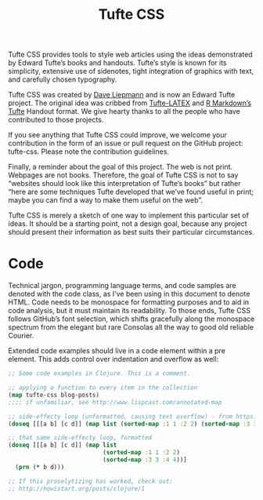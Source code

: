 #+title: Tufte CSS
# #+subtitle: Dave Liepmann
#+options: toc:nil


Tufte CSS provides tools to style web articles using the ideas demonstrated by Edward Tufte’s books and handouts.
Tufte’s style is known for its simplicity, extensive use of sidenotes, tight integration of graphics with text, and carefully chosen typography.

Tufte CSS was created by [[https://www.google.com][Dave Liepmann]] and is now an Edward Tufte project.
The original idea was cribbed from [[https://www.google.com][Tufte-LATEX]] and [[https://www.google.com][R Markdown’s Tufte]] Handout format.
We give hearty thanks to all the people who have contributed to those projects.

If you see anything that Tufte CSS could improve, we welcome your contribution in the form of an issue or pull request on the GitHub project: tufte-css.
Please note the contribution guidelines.

Finally, a reminder about the goal of this project. The web is not print.
Webpages are not books.
Therefore, the goal of Tufte CSS is not to say “websites should look like this interpretation of Tufte’s books” but rather “here are some techniques Tufte developed that we’ve found useful in print; maybe you can find a way to make them useful on the web”.

Tufte CSS is merely a sketch of one way to implement this particular set of ideas.
It should be a starting point, not a design goal, because any project should present their information as best suits their particular circumstances.

* COMMENT Getting Started
To use Tufte CSS, copy tufte.css and the et-book directory of font files to your project directory, then add the following to your HTML document’s head block:

<link rel="stylesheet" href="tufte.css"/>
Now you just have to use the provided CSS rules, and the Tufte CSS conventions described in this document. For best results, View Source and Inspect Element frequently.

* COMMENT Fundamentals
** Sections and Headings
Organize your document with an article element inside your body tag. Inside that, use section tags around each logical grouping of text and headings.

Tufte CSS uses h1 for the document title, p with class subtitle for the document subtitle, h2 for section headings, and h3 for low-level headings. More specific headings are not supported. If you feel the urge to reach for a heading of level 4 or greater, consider redesigning your document:

[It is] notable that the Feynman lectures (3 volumes) write about all of physics in 1800 pages, using only 2 levels of hierarchical headings: chapters and A-level heads in the text. It also uses the methodology of sentences which then cumulate sequentially into paragraphs, rather than the grunts of bullet points. Undergraduate Caltech physics is very complicated material, but it didn’t require an elaborate hierarchy to organize.

Edward Tufte, forum post, ‘Book design: advice and examples’ thread
As a bonus, this excerpt regarding the use of headings provides an example of block quotes. In Tufte CSS they are just lightly styled, semantically correct HTML using blockquote and footer elements. See page 20 of The Visual Display of Quantitative Information for an example in print.

In his later booksBeautiful Evidence, Tufte starts each section with a bit of vertical space, a non-indented paragraph, and the first few words of the sentence set in small caps. For this we use a span with the class newthought, as demonstrated at the beginning of this paragraph. Vertical spacing is accomplished separately through <section> tags. Be consistent: though we do so in this paragraph for the purpose of demonstration, do not alternate use of header elements and the newthought technique. Pick one approach and stick to it.

** Text
Although paper handouts obviously have a pure white background, the web is better served by the use of slightly off-white and off-black colors. Tufte CSS uses #fffff8 and #111111 because they are nearly indistinguishable from their ‘pure’ cousins, but dial down the harsh contrast. We stick to the greyscale for text, reserving color for specific, careful use in figures and images.

In print, Tufte has used the proprietary Monotype BemboSee Tufte’s comment in the Tufte book fonts thread. font. A similar effect is achieved in digital formats with the now open-source ETBook, which Tufte CSS supplies with a @font-face reference to a .ttf file. In case ETBook somehow doesn’t work, Tufte CSS shifts gracefully to other serif fonts like Palatino and Georgia.

Also notice how Tufte CSS includes separate font files for bold (strong) and italic (emphasis), instead of relying on the browser to mechanically transform the text. This is typographic best practice.

If you prefer sans-serifs, use the sans class. It relies on Gill Sans, Tufte’s sans-serif font of choice.

Links in Tufte CSS match the body text in color and do not change on mouseover or when clicked. Here is a dummy example that goes nowhere. These links are underlined, since this is the most widely recognized indicator of clickable text. Blue text, while also a widely recognizable clickable-text indicator, is crass and distracting. Luckily, it is also rendered unnecessary by the use of underlining.However, because most browsers’ default underlining does not clear descenders and is so thick and distracting, the underline effect is instead achieved using CSS trickery involving background gradients instead of standard text-decoration. Credit goes to Adam Schwartz for that technique.

As always, these design choices are merely one approach that Tufte CSS provides by default. Other approaches can also be made to work. The goal is to make sentences readable without interference from links, as well as to make links immediately identifiable even by casual web users.

* COMMENT Epigraphs
The English language . . . becomes ugly and inaccurate because our thoughts are foolish, but the slovenliness of our language makes it easier for us to have foolish thoughts.

George Orwell, “Politics and the English Language”
For a successful technology, reality must take precedence over public relations, for Nature cannot be fooled.

Richard P. Feynman, “What Do You Care What Other People Think?”
I do not paint things, I paint only the differences between things.
Henri Matisse, Henri Matisse Dessins: thèmes et variations (Paris, 1943), 37
If you’d like to introduce your page or a section of your page with some quotes, use epigraphs. Modeled after chapter epigraphs in Tufte’s books (particularly Beautiful Evidence), these are blockquote elements with a bit of specialized styling. Quoted text is italicized. The source goes in a footer element inside the blockquote. We have provided three examples in the epigraph of this section, demonstrating shorter and longer quotes, with and without a paragraph tag, and showing how multiple quotes within an epigraph fit together with the use of a wrapper class.

* COMMENT Sidenotes: Footnotes and Marginal Notes
One of the most distinctive features of Tufte’s style is his extensive use of sidenotes.This is a sidenote. Sidenotes are like footnotes, except they don’t force the reader to jump their eye to the bottom of the page, but instead display off to the side in the margin. Perhaps you have noticed their use in this document already. You are very astute.

Sidenotes are a great example of the web not being like print. On sufficiently large viewports, Tufte CSS uses the margin for sidenotes, margin notes, and small figures. On smaller viewports, elements that would go in the margin are hidden until the user toggles them into view. The goal is to present related but not necessary information such as asides or citations as close as possible to the text that references them. At the same time, this secondary information should stay out of the way of the eye, not interfering with the progression of ideas in the main text.

Sidenotes consist of two elements: a superscript reference number that goes inline with the text, and a sidenote with content. To add the former, just put a label and dummy checkbox into the text where you want the reference to go, like so:

<label for="sn-demo"
       class="margin-toggle sidenote-number">
</label>
<input type="checkbox"
       id="sn-demo"
       class="margin-toggle"/>
You must manually assign a reference id to each side or margin note, replacing “sn-demo” in the for and the id attribute values with an appropriate descriptor. It is useful to use prefixes like sn- for sidenotes and mn- for margin notes.

Immediately adjacent to that sidenote reference in the main text goes the sidenote content itself, in a span with class sidenote. This tag is also inserted directly in the middle of the body text, but is either pushed into the margin or hidden by default. Make sure to position your sidenotes correctly by keeping the sidenote-number label close to the sidenote itself.

If you want a sidenote without footnote-style numberings, then you want a margin note. This is a margin note. Notice there isn’t a number preceding the note.On large screens, a margin note is just a sidenote that omits the reference number. This lessens the distracting effect taking away from the flow of the main text, but can increase the cognitive load of matching a margin note to its referent text. However, on small screens, a margin note is like a sidenote except its viewability-toggle is a symbol rather than a reference number. This document currently uses the symbol ⊕ (&#8853;), but it’s up to you.

Margin notes are created just like sidenotes, but with the marginnote class for the content and the margin-toggle class for the label and dummy checkbox. For instance, here is the code for the margin note used in the previous paragraph:

<label for="mn-demo" class="margin-toggle">&#8853;</label>
<input type="checkbox" id="mn-demo" class="margin-toggle"/>
<span class="marginnote">
  This is a margin note. Notice there isn’t a number preceding the note.
</span>
Figures in the margin are created as margin notes, as demonstrated in the next section.

* COMMENT Figures
Tufte emphasizes tight integration of graphics with text. Data, graphs, and figures are kept with the text that discusses them. In print, this means they are not relegated to a separate page. On the web, that means readability of graphics and their accompanying text without extra clicks, tab-switching, or scrolling.

Figures should try to use the figure element, which by default are constrained to the main column. Don’t wrap figures in a paragraph tag. Any label or margin note goes in a regular margin note inside the figure. For example, most of the time one should introduce a figure directly into the main flow of discussion, like so:

From Edward Tufte, Visual Display of Quantitative Information, page 92.Exports and Imports to and from Denmark & Norway from 1700 to 1780
Image of a RhinocerosF.J. Cole, “The History of Albrecht Dürer’s Rhinoceros in Zooological Literature,” Science, Medicine, and History: Essays on the Evolution of Scientific Thought and Medical Practice (London, 1953), ed. E. Ashworth Underwood, 337-356. From page 71 of Edward Tufte’s Visual Explanations.But tight integration of graphics with text is central to Tufte’s work even when those graphics are ancillary to the main body of a text. In many of those cases, a margin figure may be most appropriate. To place figures in the margin, just wrap an image (or whatever) in a margin note inside a p tag, as seen to the right of this paragraph.

If you need a full-width figure, give it the fullwidth class. Make sure that’s inside an article, and it will take up (almost) the full width of the screen. This approach is demonstrated below using Edward Tufte’s English translation of the Napoleon’s March data visualization. From Beautiful Evidence, page 122-124.

Figurative map of the successive losses of the French Army in the Russian campaign, 1812-1813
One obstacle to creating elegant figures on the web is the difficulty of handling different screen sizes, especially on the fly. Embedded iframe elements are particularly troublesome. For these instances we provide a helper class, iframe-wrapper, the most common use for which is probably YouTube videos, e.g.

<figure class="iframe-wrapper">
  <iframe width="853" height="480" src="https://www.youtube.com/embed/YslQ2625TR4" frameborder="0" allowfullscreen></iframe>
</figure>

You can use this class on a div instead of a figure, with slightly different results but the same general effect. Experiment and choose depending on your application.

* Code
Technical jargon, programming language terms, and code samples are denoted with the code class, as I’ve been using in this document to denote HTML. Code needs to be monospace for formatting purposes and to aid in code analysis, but it must maintain its readability. To those ends, Tufte CSS follows GitHub’s font selection, which shifts gracefully along the monospace spectrum from the elegant but rare Consolas all the way to good old reliable Courier.

Extended code examples should live in a code element within a pre element. This adds control over indentation and overflow as well:

#+begin_src clojure
;; Some code examples in Clojure. This is a comment.

;; applying a function to every item in the collection
(map tufte-css blog-posts)
;;;; if unfamiliar, see http://www.lispcast.com/annotated-map

;; side-effecty loop (unformatted, causing text overflow) - from https://clojuredocs.org/clojure.core/doseq
(doseq [[[a b] [c d]] (map list (sorted-map :1 1 :2 2) (sorted-map :3 3 :4 4))] (prn (* b d)))

;; that same side-effecty loop, formatted
(doseq [[[a b] [c d]] (map list
                           (sorted-map :1 1 :2 2)
                           (sorted-map :3 3 :4 4))]
  (prn (* b d)))

;; If this proselytizing has worked, check out:
;; http://howistart.org/posts/clojure/1
#+end_src
* COMMENT ImageQuilts
Tufte CSS provides support for Edward Tufte and Adam Schwartz’s ImageQuilts. See the ET forum announcement thread for more on quilts. Some have ragged edges, others straight. Include these images just as you would any other figure.

This is an ImageQuilt surveying Chinese calligraphy, placed in a full-width figure to accomodate its girth:

Image of Chinese Calligraphy
Here is an ImageQuilt of 47 animal sounds over and over, in a figure constrained to the main text region. This quilt has ragged edges, but the image itself is of course still rectangular.

Image of animal sounds
Epilogue
Many thanks go to Edward Tufte for leading the way with his work. It is only through his kind and careful editing that this project accomplishes what it does. All errors of implementation are of course mine.
